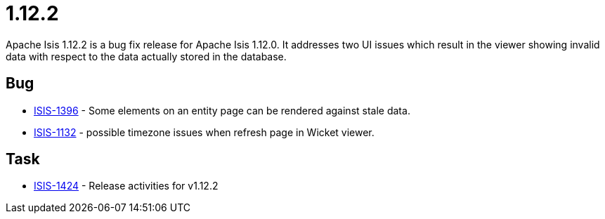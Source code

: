 = 1.12.2
:Notice: Licensed to the Apache Software Foundation (ASF) under one or more contributor license agreements. See the NOTICE file distributed with this work for additional information regarding copyright ownership. The ASF licenses this file to you under the Apache License, Version 2.0 (the "License"); you may not use this file except in compliance with the License. You may obtain a copy of the License at. http://www.apache.org/licenses/LICENSE-2.0 . Unless required by applicable law or agreed to in writing, software distributed under the License is distributed on an "AS IS" BASIS, WITHOUT WARRANTIES OR  CONDITIONS OF ANY KIND, either express or implied. See the License for the specific language governing permissions and limitations under the License.
:page-partial:


Apache Isis 1.12.2 is a bug fix release for Apache Isis 1.12.0.
It addresses two UI issues which result in the viewer showing invalid data with respect to the data actually stored in the database.



== Bug

* link:https://issues.apache.org/jira/browse/ISIS-1396[ISIS-1396] - Some elements on an entity page can be rendered against stale data.
* link:https://issues.apache.org/jira/browse/ISIS-1132[ISIS-1132] - possible timezone issues when refresh page in Wicket viewer.


== Task

* link:https://issues.apache.org/jira/browse/ISIS-1424[ISIS-1424] - Release activities for v1.12.2

